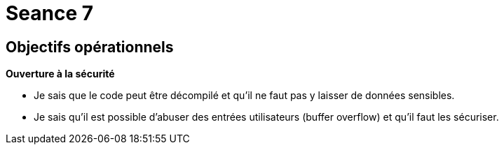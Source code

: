 :hardbreaks:
= Seance 7

== Objectifs opérationnels
// tag::OO[]

*Ouverture à la sécurité*

* Je sais que le code peut être décompilé et qu'il ne faut pas y laisser de données sensibles.

* Je sais qu'il est possible d'abuser des entrées utilisateurs (buffer overflow) et qu'il faut les sécuriser.
// end::OO[]